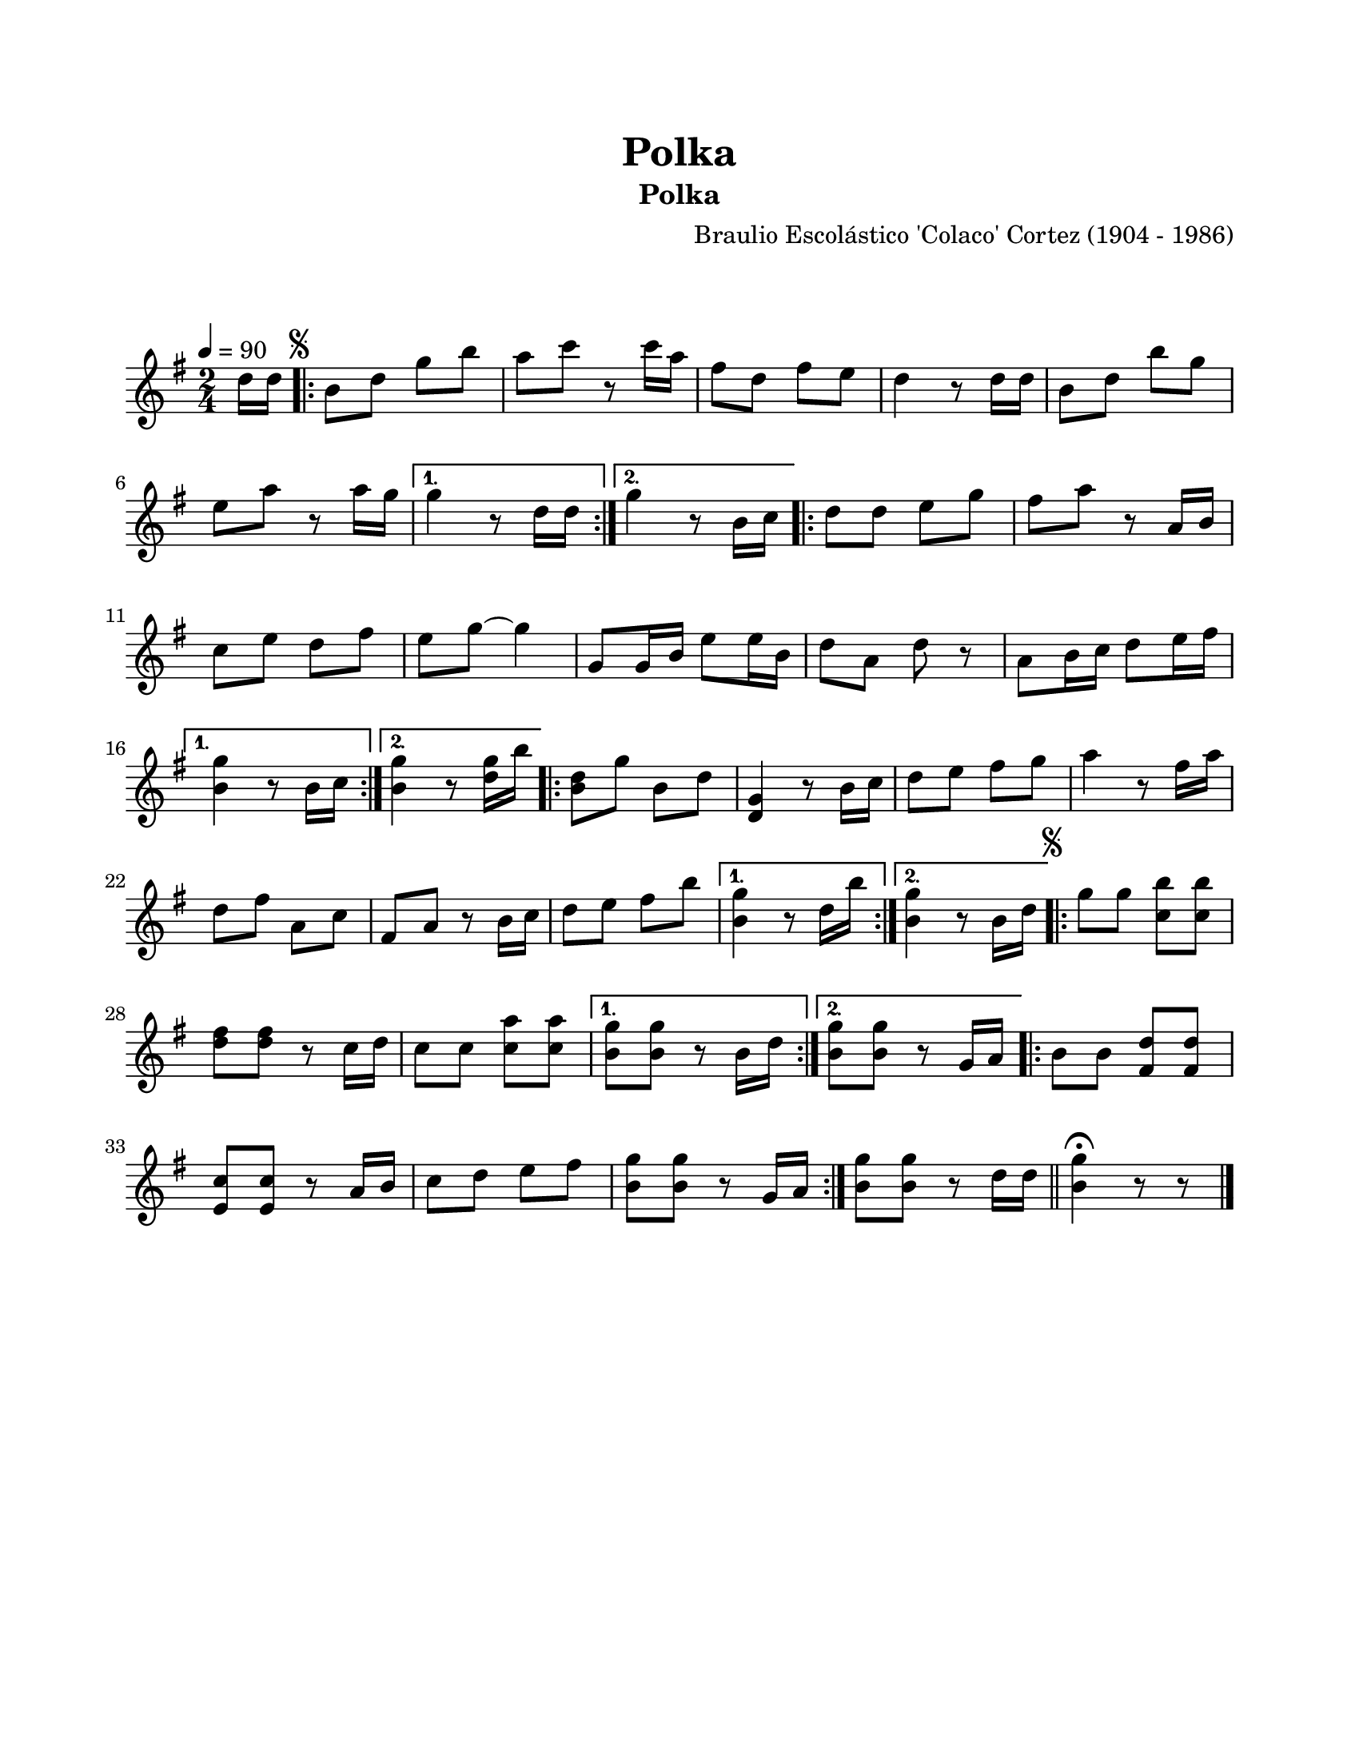 #(define output-id "POL02")
\version "2.24.0"
\header {
	title = "Polka"
	subtitle = "Polka"
	composer = "Braulio Escolástico 'Colaco' Cortez (1904 - 1986)"
	tagline = ##f
}

\paper {
	#(set-paper-size "letter")
	top-margin = 20
	left-margin = 20
	right-margin = 20
	bottom-margin = 25
	print-page-number = false
	indent = 0
}

\markup \vspace #2

global = {
	\time 2/4
	\tempo 4 = 90
	\key g \major
}

melodia = \new Voice \relative c' {
	\relative c' {
	\partial 8 d'16 d |
	\repeat volta 2 {
		\mark \markup { \small \musicglyph #"scripts.segno" }
		b8 d g b | a c r8 c16 a | fis8 d fis e | d4 r8 d16 d |
		b8 d b' g | e a r8 a16 g |
	}
	\alternative {
		{ g4 r8 d16 d | }
		{ g4 r8 b,16 c | }
	}
	\repeat volta 2 {
		d8 d e g | fis a r8 a,16 b | c8 e d fis | e8 g ~ g4 |
		g,8 g16 b e8 e16 b | d8 a d r8 | a8 b16 c d8 e16 fis |
	}
	\alternative {
		{ <b, g'>4 r8 b16 c | }
		{ <b g'>4 r8 <d g>16 b' | }
	}
	\repeat volta 2 {
		<b, d>8 g' b, d | <d, g>4 r8 b'16 c | d8 e fis g |
		a4 r8 fis16 a | d,8 fis a, c | fis,8 a r8 b16 c | 
		d8 e fis b |
	}
	\alternative {
		{ <b, g'>4 r8 d16 b' | }
		{ <b, g'>4 r8 b16 d | }
	}
	\repeat volta 2 {
		\mark \markup { \small \musicglyph #"scripts.segno" }
		g8 g <c, b'> <c b'> | <d fis> <d fis> r8 c16 d |
		c8 c <c a'> <c a'> |
	}
	\alternative {
		{ <b g'>8 <b g'> r8 b16 d | }
		{ <b g'>8 <b g'> r8 g16 a | }
	}
	\bar ".|:"
	b8 b <d fis,> <d fis,> | <e, c'> <e c'> r8 a16 b | c8 d e fis | 
	<b, g'>8 <b g'> r8 g16 a |
	\bar ":|."
	<b g'>8 <b g'> r8 d16 d |
	\bar "||"
	<b g'>4 \fermata r8 r8 |
	\bar "|."
	}
}

acordes = \chordmode {
%% acordes de guitarra / mejorana
}

lirica = \lyricmode {
%% letra
}

\score { %% genera el PDF
<<
	\language "espanol"
	\new ChordNames {
		\set chordChanges = ##t
		\set noChordSymbol = ##f
		\override ChordName.font-size = #-0.9
		\override ChordName.direction = #UP
		\acordes
	}
	\new Staff
		<< \global \melodia >>
	\addlyrics \lirica
	\override Lyrics.LyricText.font-size = #-0.5
>>
\layout {}
}

\score { %% genera la muestra MIDI melódica
	\unfoldRepeats { \melodia }
	\midi { \tempo 4 = 90 }
}